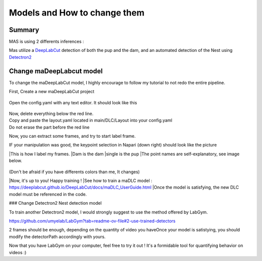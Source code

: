 Models and How to change them
=======

Summary
----------

MAS is using 2 differents inferences : 

Mas utilize a `DeepLabCut <http://www.mackenziemathislab.org/deeplabcut>`_ detection of both the pup and the dam, and an automated detection of the Nest using `Detectron2 <https://github.com/facebookresearch/detectron2?tab=readme-ov-file#learn-more-about-detectron2>`_

Change maDeepLabcut model
---------------------------

To change the maDeepLabCut model, I highly encourage to follow my tutorial to not redo the entire pipeline. 

First, Create a new maDeepLabCut project 
  
  .. image::https://i.imgur.com/ZFAeJ70.jpeg

Open the config.yaml with any text editor. It should look like this

 .. image::https://i.imgur.com/2hDlBf2.jpeg

| Now, delete everything below the red line.
| Copy and paste the layout.yaml located in main/DLC/Layout into your config.yaml\
| Do not erase the part before the red line

Now, you can extract some frames, and try to start label frame.

IF your manipulation was good, the keypoint selection in Napari (down right) should look like the picture  
  .. image::https://i.imgur.com/YpshHaL.jpeg

|This is how I label my frames.
|Dam is the dam
|single is the pup
|The point names are self-explanatory, see image below. 
  .. image::https://i.imgur.com/Gy43Vtb.png
  .. image::https://i.imgur.com/IldAwqe.png
  .. image::https://i.imgur.com/Ct0Gdy1.png

(Don't be afraid if you have differents colors than me, It changes)

|Now, it's up to you! Happy training !
|See how to train a maDLC model : https://deeplabcut.github.io/DeepLabCut/docs/maDLC_UserGuide.html
|Once the model is satisfying, the new DLC model must be referenced in the code. 



### Change Detectron2 Nest detection model

To train another Detectron2 model, I would strongly suggest to use the method offered by LabGym. 

https://github.com/umyelab/LabGym?tab=readme-ov-file#2-use-trained-detectors

2 frames should be enough, depending on the quantity of video you have\
Once your model is satistying, you should modify the detectorPath accordingly with yours. 

Now that you have LabGym on your computer, feel free to try it out ! \
It's a formidable tool for quantifying behavior on videos :)


